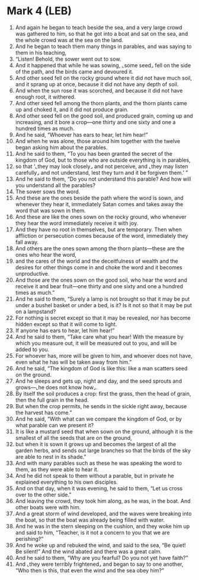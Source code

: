 * Mark 4 (LEB)
:PROPERTIES:
:ID: LEB/41-MRK04
:END:

1. And again he began to teach beside the sea, and a very large crowd was gathered to him, so that he got into a boat and sat on the sea, and the whole crowd was at the sea on the land.
2. And he began to teach them many things in parables, and was saying to them in his teaching,
3. “Listen! Behold, the sower went out to sow.
4. And it happened that while he was sowing, ⌞some seed⌟ fell on the side of the path, and the birds came and devoured it.
5. And other seed fell on the rocky ground where it did not have much soil, and it sprang up at once, because it did not have any depth of soil.
6. And when the sun rose it was scorched, and because it did not have enough root, it withered.
7. And other seed fell among the thorn plants, and the thorn plants came up and choked it, and it did not produce grain.
8. And other seed fell on the good soil, and produced grain, coming up and increasing, and it bore a crop—one thirty and one sixty and one a hundred times as much.
9. And he said, “Whoever has ears to hear, let him hear!”
10. And when he was alone, those around him together with the twelve began asking him about the parables.
11. And he said to them, “To you has been granted the secret of the kingdom of God, but to those who are outside everything is in parables,
12. so that ‘⌞they may look closely⌟ and not perceive, and ⌞they may listen carefully⌟ and not understand, lest they turn and it be forgiven them.’ ”
13. And he said to them, “Do you not understand this parable? And how will you understand all the parables?
14. The sower sows the word.
15. And these are the ones beside the path where the word is sown, and whenever they hear it, immediately Satan comes and takes away the word that was sown in them.
16. And these are like the ones sown on the rocky ground, who whenever they hear the word immediately receive it with joy.
17. And they have no root in themselves, but are temporary. Then when affliction or persecution comes because of the word, immediately they fall away.
18. And others are the ones sown among the thorn plants—these are the ones who hear the word,
19. and the cares of the world and the deceitfulness of wealth and the desires for other things come in and choke the word and it becomes unproductive.
20. And those are the ones sown on the good soil, who hear the word and receive it and bear fruit—one thirty and one sixty and one a hundred times as much.”
21. And he said to them, “Surely a lamp is not brought so that it may be put under a bushel basket or under a bed, is it? Is it not so that it may be put on a lampstand?
22. For nothing is secret except so that it may be revealed, nor has become hidden except so that it will come to light.
23. If anyone has ears to hear, let him hear!”
24. And he said to them, “Take care what you hear! With the measure by which you measure out, it will be measured out to you, and will be added to you.
25. For whoever has, more will be given to him, and whoever does not have, even what he has will be taken away from him.”
26. And he said, “The kingdom of God is like this: like a man scatters seed on the ground.
27. And he sleeps and gets up, night and day, and the seed sprouts and grows—⌞he does not know how⌟.
28. By itself the soil produces a crop: first the grass, then the head of grain, then the full grain in the head.
29. But when the crop permits, he sends in the sickle right away, because the harvest has come.”
30. And he said, “With what can we compare the kingdom of God, or by what parable can we present it?
31. It is like a mustard seed that when sown on the ground, although it is the smallest of all the seeds that are on the ground,
32. but when it is sown it grows up and becomes the largest of all the garden herbs, and sends out large branches so that the birds of the sky are able to nest in its shade.”
33. And with many parables such as these he was speaking the word to them, as they were able to hear it.
34. And he did not speak to them without a parable, but in private he explained everything to his own disciples.
35. And on that day, when it was evening, he said to them, “Let us cross over to the other side.”
36. And leaving the crowd, they took him along, as he was, in the boat. And other boats were with him.
37. And a great storm of wind developed, and the waves were breaking into the boat, so that the boat was already being filled with water.
38. And he was in the stern sleeping on the cushion, and they woke him up and said to him, “Teacher, is it not a concern to you that we are perishing?”
39. And he woke up and rebuked the wind, and said to the sea, “Be quiet! Be silent!” And the wind abated and there was a great calm.
40. And he said to them, “Why are you fearful? Do you not yet have faith?”
41. And ⌞they were terribly frightened⌟ and began to say to one another, “Who then is this, that even the wind and the sea obey him?”
